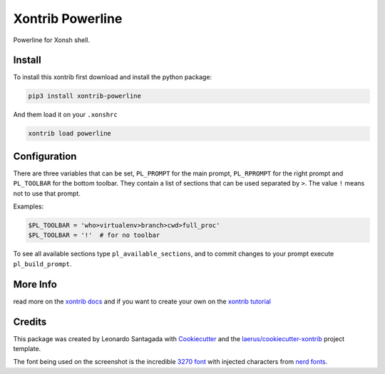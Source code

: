 Xontrib Powerline
=================

Powerline for Xonsh shell.

.. image:: https://github.com/santagada/xontrib-powerline/raw/master/screenshot.png

Install
-------

To install this xontrib first download and install the python package:

.. code:: bash

    pip3 install xontrib-powerline

And them load it on your ``.xonshrc``

.. code:: bash

    xontrib load powerline

Configuration
-------------

There are three variables that can be set, ``PL_PROMPT`` for the main prompt, ``PL_RPROMPT`` for the right prompt and ``PL_TOOLBAR`` for the bottom toolbar.
They contain a list of sections that can be used separated by ``>``. The value ``!`` means not to use that prompt.

Examples:

.. code:: python

    $PL_TOOLBAR = 'who>virtualenv>branch>cwd>full_proc'
    $PL_TOOLBAR = '!'  # for no toolbar

To see all available sections type ``pl_available_sections``, and to commit changes to your prompt execute ``pl_build_prompt``.

More Info
---------

read more on the `xontrib docs`_ and if you want to create your own on
the `xontrib tutorial`_

Credits
-------

This package was created by Leonardo Santagada with Cookiecutter_ 
and the `laerus/cookiecutter-xontrib`_ project template.

The font being used on the screenshot is the incredible `3270 font`_ with injected characters from `nerd fonts`_.

.. _`nerd fonts`: https://github.com/ryanoasis/nerd-fonts
.. _`3270 font`: https://github.com/rbanffy/3270font
.. _`xontrib docs`: http://xon.sh/xontribs.html
.. _`xontrib tutorial`: http://xon.sh/tutorial_xontrib.html
.. _Cookiecutter: https://github.com/audreyr/cookiecutter
.. _`laerus/cookiecutter-xontrib`: https://github.com/laerus/cookiecutter-xontrib
